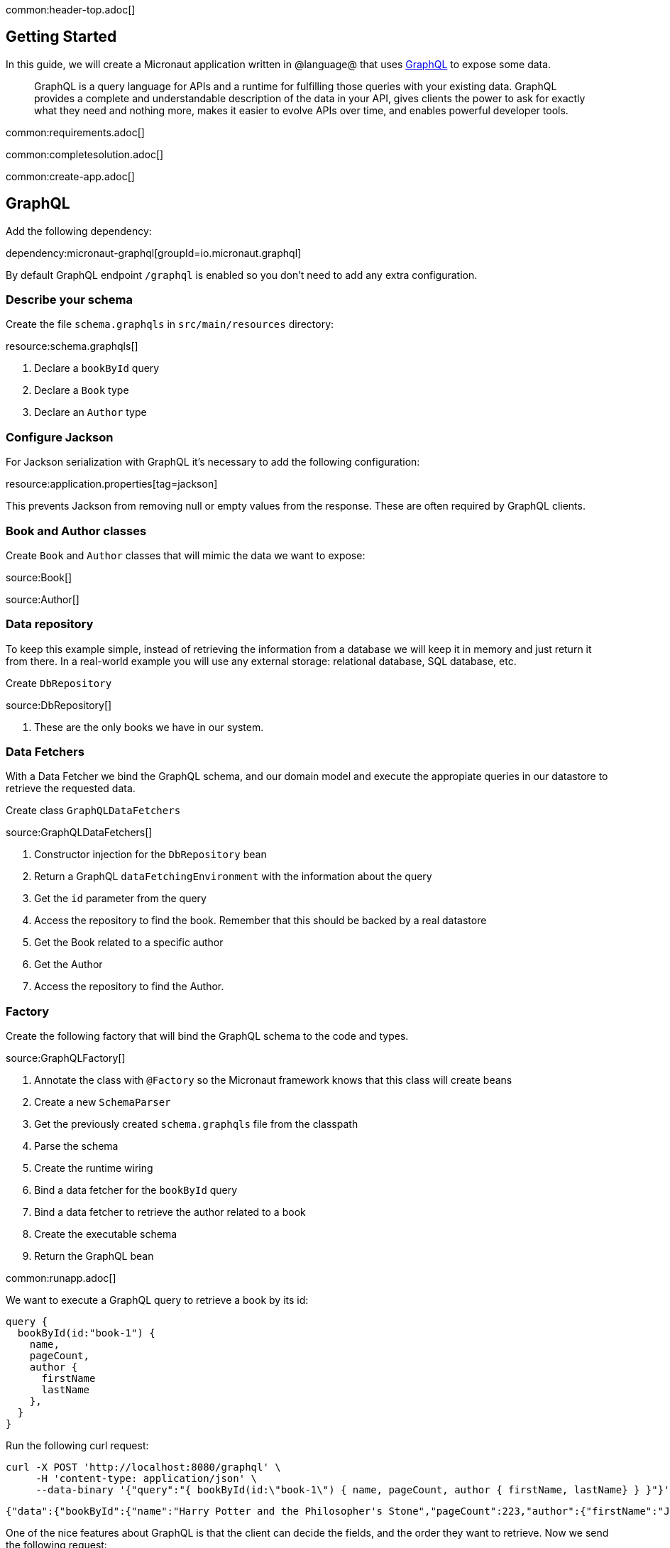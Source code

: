 common:header-top.adoc[]

== Getting Started

In this guide, we will create a Micronaut application written in @language@ that uses https://graphql.org/[GraphQL] to expose some data.

____
GraphQL is a query language for APIs and a runtime for fulfilling those queries with your existing data. GraphQL provides
a complete and understandable description of the data in your API, gives clients the power to ask for exactly what they
need and nothing more, makes it easier to evolve APIs over time, and enables powerful developer tools.
____

common:requirements.adoc[]

common:completesolution.adoc[]

common:create-app.adoc[]

== GraphQL

Add the following dependency:

dependency:micronaut-graphql[groupId=io.micronaut.graphql]

By default GraphQL endpoint `/graphql` is enabled so you don't need to add any extra configuration.

=== Describe your schema

Create the file `schema.graphqls` in `src/main/resources` directory:

resource:schema.graphqls[]

<1> Declare a `bookById` query
<2> Declare a `Book` type
<3> Declare an `Author` type

=== Configure Jackson

For Jackson serialization with GraphQL it's necessary to add the following configuration:

resource:application.properties[tag=jackson]

This prevents Jackson from removing null or empty values from the response.
These are often required by GraphQL clients.

=== Book and Author classes

Create `Book` and `Author` classes that will mimic the data we want to expose:

source:Book[]

source:Author[]

=== Data repository

To keep this example simple, instead of retrieving the information from a database we will keep it in memory and just return it from there. In a real-world example you will use any external storage: relational database, SQL database, etc.

Create `DbRepository`

source:DbRepository[]

<1> These are the only books we have in our system.

=== Data Fetchers

With a Data Fetcher we bind the GraphQL schema, and our domain model and execute the appropiate queries in our datastore
to retrieve the requested data.

Create class `GraphQLDataFetchers`

source:GraphQLDataFetchers[]

<1> Constructor injection for the `DbRepository` bean
<2> Return a GraphQL `dataFetchingEnvironment` with the information about the query
<3> Get the `id` parameter from the query
<4> Access the repository to find the book. Remember that this should be backed by a real datastore
<5> Get the Book related to a specific author
<6> Get the Author
<7> Access the repository to find the Author.

=== Factory

Create the following factory that will bind the GraphQL schema to the code and types.

source:GraphQLFactory[]

<1> Annotate the class with `@Factory` so the Micronaut framework knows that this class will create beans
<2> Create a new `SchemaParser`
<3> Get the previously created `schema.graphqls` file from the classpath
<4> Parse the schema
<5> Create the runtime wiring
<6> Bind a data fetcher for the `bookById` query
<7> Bind a data fetcher to retrieve the author related to a book
<8> Create the executable schema
<9> Return the GraphQL bean

common:runapp.adoc[]

We want to execute a GraphQL query to retrieve a book by its id:

[source,json]
----
query {
  bookById(id:"book-1") {
    name,
    pageCount,
    author {
      firstName
      lastName
    },
  }
}
----

Run the  following curl request:

[source, bash]
----
curl -X POST 'http://localhost:8080/graphql' \
     -H 'content-type: application/json' \
     --data-binary '{"query":"{ bookById(id:\"book-1\") { name, pageCount, author { firstName, lastName} } }"}'
----

[source,json]
----
{"data":{"bookById":{"name":"Harry Potter and the Philosopher's Stone","pageCount":223,"author":{"firstName":"Joanne","lastName":"Rowling"}}}}
----

One of the nice features about GraphQL is that the client can decide the fields, and the order they want to retrieve. Now we send the following request:

[source, bash]
----
curl -X POST 'http://localhost:8080/graphql' \
     -H 'content-type: application/json' \
     --data-binary '{"query":"{ bookById(id:\"book-1\") { pageCount, name, id } }"}'
----

[source,json]
----
{"data":{"bookById":{"pageCount":223,"name":"Harry Potter and the Philosopher's Stone","id":"book-1"}}}
----

Notice that now the application only responds with `pageCount`, `name` and `id` fields, in that order.

== Test the application

For testing the application we will use Micronaut HTTP Client to send a `POST` request to the `/graphql` endpoint.
Create the following class:

test:GraphQLControllerTest[]

To run the tests:

:exclude-for-build:maven

[source, bash]
----
./gradlew test
----

Then open `build/reports/tests/test/index.html` in a browser to see the results.

:exclude-for-build:

:exclude-for-build:gradle

[source, bash]
----
./mvnw test
----

:exclude-for-build:

== GraphiQL

As an extra feature that will help you during development, you can enable https://github.com/graphql/graphiql[GraphiQL].
GraphiQL is the GraphQL integrated development environment, and it helps to execute GraphQL queries.

It should only be used for development, so it's not enabled by default. Add the following configuration to enable it:

resource:application.properties[tag=graphiql]

Start the application again and open http://localhost:8080/graphiql in your browser. You can write your GraphQL queries
with integrated auto-completion and execute them to get the results in an easier and nicer way:

image:graphiql-01.png[]

common:graal-with-plugins.adoc[]

:exclude-for-languages:groovy

Start the native executable and execute the same curl request as before. You can also use the included GraphiQL browser to
execute the queries.

:exclude-for-languages:

== Next Steps

Take a look at the https://micronaut-projects.github.io/micronaut-graphql/latest/guide/[Micronaut GraphQL documentation].

common:helpWithMicronaut.adoc[]
